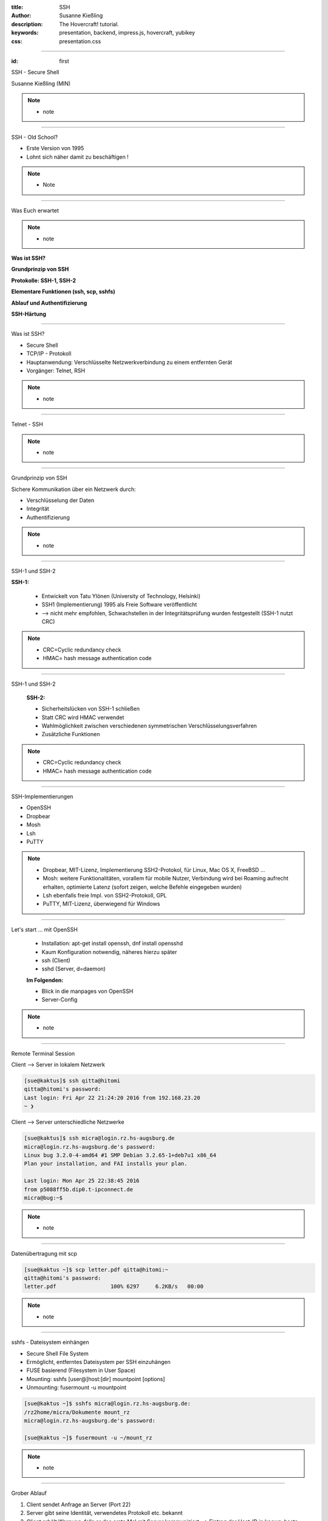 :title: SSH
:author: Susanne Kießling
:description: The Hovercraft! tutorial.
:keywords: presentation, backend, impress.js, hovercraft, yubikey
:css: presentation.css

----

.. utility roles

.. role:: underline
    :class: underline

.. role:: blocky
   :class: blocky

.. role:: tiny
   :class: tiny

.. role:: colored
   :class: colored

          
:id: first 

SSH - 
Secure Shell

:tiny:`Susanne Kießling (MIN)`

.. note::

   - note 

----

:blocky:`SSH - Old School?`

- Erste Version von 1995
- Lohnt sich näher damit zu beschäftigen !

.. note::
   - Note


.. image:: images/confused.png
   :align: center
   :height: 450px

----

:blocky:`Was Euch erwartet`

.. note::
   - note 

**Was ist SSH?**

**Grundprinzip von SSH**

**Protokolle: SSH-1, SSH-2**

**Elementare Funktionen (ssh, scp, sshfs)**

**Ablauf und Authentifizierung**

**SSH-Härtung**
  
----

:blocky:`Was ist SSH?`

- Secure Shell
- TCP/IP - Protokoll
- Hauptanwendung: Verschlüsselte Netzwerkverbindung zu einem entfernten Gerät
- Vorgänger: Telnet, RSH

.. note::
   - note

----

:blocky:`Telnet - SSH`

.. note::
   - note

.. image:: images/ssh_telnet.png
   :align: left
   :height: 500px

----

:blocky:`Grundprinzip von SSH`

Sichere Kommunikation über ein Netzwerk durch:

- Verschlüsselung der Daten
- Integrität
- Authentifizierung

.. note::
   - note

.. image:: images/grundprinzip.png
   :align: left
   :height: 400px

----

:blocky:`SSH-1 und SSH-2`

**SSH-1:**

 + Entwickelt von Tatu Ylönen (University of Technology, Helsinki)
 + SSH1 (Implementierung) 1995 als Freie Software veröffentlicht
 + :colored:`--> nicht mehr empfohlen,` Schwachstellen in der Integritätsprüfung 
   wurden festgestellt (SSH-1 nutzt CRC)
 

.. note::
   - CRC=Cyclic redundancy check
   - HMAC= hash message authentication code

     
----

:blocky:`SSH-1 und SSH-2`

 
 **SSH-2:**

 + Sicherheitslücken von SSH-1 schließen
 + Statt CRC wird HMAC verwendet
 + Wahlmöglichkeit zwischen verschiedenen symmetrischen
   Verschlüsselungsverfahren
 + Zusätzliche Funktionen


.. note::
   - CRC=Cyclic redundancy check
   - HMAC= hash message authentication code

----

:blocky:`SSH-Implementierungen`

- OpenSSH
- Dropbear
- Mosh
- Lsh
- PuTTY

.. note::
   - Dropbear, MIT-Lizenz, Implementierung SSH2-Protokol,
     für Linux, Mac OS X, FreeBSD ...
   - Mosh: weitere Funktionalitäten, vorallem für mobile Nutzer,
     Verbindung wird bei Roaming aufrecht erhalten, optimierte Latenz (sofort
     zeigen, welche Befehle eingegeben wurden)
   - Lsh ebenfalls freie Impl. von SSH2-Protokoll, GPL
   - PuTTY, MIT-Lizenz, überwiegend für Windows



.. image:: images/openssh.gif
   :align: left
   :height: 200px

----


:blocky:`Let's start ... mit OpenSSH`

 - Installation: apt-get install openssh, dnf install opensshd
 - Kaum Konfiguration notwendig, näheres hierzu später
 - ssh (Client)
 - sshd (Server, d=daemon)
 
 **Im Folgenden:**

 - Blick in die manpages von OpenSSH
 - Server-Config

.. note::
   - note 


----




:blocky:`Remote Terminal Session`

Client --> Server in lokalem Netzwerk

.. code-block:: bash  
   
   [sue@kaktus]$ ssh qitta@hitomi
   qitta@hitomi's password: 
   Last login: Fri Apr 22 21:24:20 2016 from 192.168.23.20
   ~ ❯ 


Client --> Server unterschiedliche Netzwerke

.. code-block:: bash

   [sue@kaktus]$ ssh micra@login.rz.hs-augsburg.de
   micra@login.rz.hs-augsburg.de's password:
   Linux bug 3.2.0-4-amd64 #1 SMP Debian 3.2.65-1+deb7u1 x86_64
   Plan your installation, and FAI installs your plan.
   
   Last login: Mon Apr 25 22:38:45 2016 
   from p5088ff5b.dip0.t-ipconnect.de 
   micra@bug:~$ 

.. note::
   - note

----

:blocky:`Datenübertragung mit scp`

.. code-block:: bash  
  
   [sue@kaktus ~]$ scp letter.pdf qitta@hitomi:~
   qitta@hitomi's password:
   letter.pdf                 100% 6297     6.2KB/s   00:00


.. note::
   - note

----

:blocky:`sshfs - Dateisystem einhängen`

- Secure Shell File System
- Ermöglicht, entferntes Dateisystem per SSH einzuhängen
- FUSE basierend (Filesystem in User Space)

- Mounting: sshfs [user@]host:[dir] mountpoint [options]
- Unmounting: fusermount -u mountpoint


.. code-block:: bash  


    [sue@kaktus ~]$ sshfs micra@login.rz.hs-augsburg.de:
    /rz2home/micra/Dokumente mount_rz
    micra@login.rz.hs-augsburg.de's password:

    [sue@kaktus ~]$ fusermount -u ~/mount_rz

.. note::
   - note

----

:blocky:`Grober Ablauf`

1. Client sendet Anfrage an Server (Port 22)
2. Server gibt seine Identität, verwendetes Protokoll etc. bekannt
3. Client erhält Warnung, falls er das erste Mal mit Server kommuniziert
   --> Eintrag der Host-ID in known_hosts
4. Erzeugung eines Session-Keys mit Diffie-Hellman Schlüsseltausch
   (Stichwort: Forward Secrunity)
5. Client wählt eine der vorgeschlagenen symmetrischen Verschlüsselungen (AES, Blowfish, 3DES, ...)


----

:blocky:`Authentifizierung`

**Bisher:** Benutzername und Passwort 
**Empfehlenswert:** Public-Key-Authentifizierung

 - Schlüsselpaar, bestehend aus privatem + öffentlichem Schlüssel
 - Server generiert Zufalls-String (256bit) mit öffentlichem Schlüssel
 - Client entschlüsselt String mit privatem Schlüssel
 - Client kombiniert String mit Session-Key und generiert daraus eine
   md5-Hashsumme
 - Server führt dies ebenfalls durch und vergleicht md5-Summe
 - Abgleich okay --> Client authentifiziert


.. note::
   - Um nur einen Grund zu nennen: Anforderungen an sicheres Passwort werden oft nicht eingehalten bzw.
     Passwörter mit hoher Entropie sind häufig schwer zu merken


----


:blocky:`Port Forwarding`

- Verschlüsselung von Datenströmen anderer TCP-Andwendungen
- Wird auch Tunneling genannt

:blocky:`X Forwarding`

- X-Window von Remote-Rechner erscheint auf Client

.. note::
   - note


----


:blocky:`SSH härten`

- Grundkonfiguration auf manchen Systemen nur bedingt sinnvoll/sicher
- In Config abzuändern:

  - PermitRootLogin no
  - AllowedUsers UserA, Userb
  - Evtl. Port von 22 auf XY setzen, um Skriptkiddie-Attacken ins Leere laufen
    zu lassen
  - XForwarding deaktivieren
  - SSH Protokoll 2
  - Authentifizierung: Von Password auf Public Key umstellen

  
.. note::
  - Das sollte für den Großteil der Anwender ausreichend sicher sein.


----

:blocky:`Why 2F authentication`

+ Weak passwords
+ Even strong passwords can be leaked by service
+ The number of passwords to remember grows



---------------------

**Vielen Dank ... und nutzt SSH ;-)**

